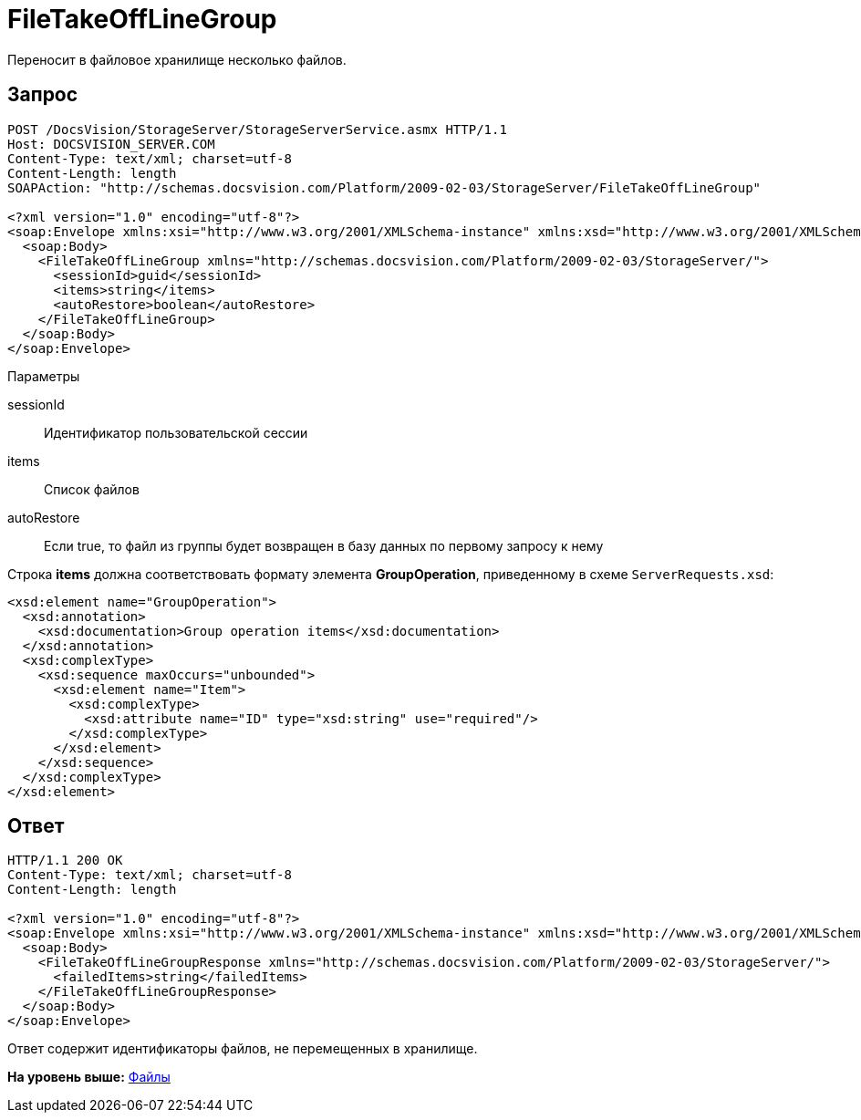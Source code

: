 = FileTakeOffLineGroup

Переносит в файловое хранилище несколько файлов.

== Запрос

[source,pre,codeblock]
----
POST /DocsVision/StorageServer/StorageServerService.asmx HTTP/1.1
Host: DOCSVISION_SERVER.COM
Content-Type: text/xml; charset=utf-8
Content-Length: length
SOAPAction: "http://schemas.docsvision.com/Platform/2009-02-03/StorageServer/FileTakeOffLineGroup"

<?xml version="1.0" encoding="utf-8"?>
<soap:Envelope xmlns:xsi="http://www.w3.org/2001/XMLSchema-instance" xmlns:xsd="http://www.w3.org/2001/XMLSchema" xmlns:soap="http://schemas.xmlsoap.org/soap/envelope/">
  <soap:Body>
    <FileTakeOffLineGroup xmlns="http://schemas.docsvision.com/Platform/2009-02-03/StorageServer/">
      <sessionId>guid</sessionId>
      <items>string</items>
      <autoRestore>boolean</autoRestore>
    </FileTakeOffLineGroup>
  </soap:Body>
</soap:Envelope>
----

Параметры

sessionId::
  Идентификатор пользовательской сессии
items::
  Список файлов
autoRestore::
  Если true, то файл из группы будет возвращен в базу данных по первому запросу к нему

Строка [.keyword]*items* должна соответствовать формату элемента [.keyword]*GroupOperation*, приведенному в схеме [.ph .filepath]`ServerRequests.xsd`:

[source,pre,codeblock]
----
<xsd:element name="GroupOperation">
  <xsd:annotation>
    <xsd:documentation>Group operation items</xsd:documentation>
  </xsd:annotation>
  <xsd:complexType>
    <xsd:sequence maxOccurs="unbounded">
      <xsd:element name="Item">
        <xsd:complexType>
          <xsd:attribute name="ID" type="xsd:string" use="required"/>
        </xsd:complexType>
      </xsd:element>
    </xsd:sequence>
  </xsd:complexType>
</xsd:element>
----

== Ответ

[source,pre,codeblock]
----
HTTP/1.1 200 OK
Content-Type: text/xml; charset=utf-8
Content-Length: length

<?xml version="1.0" encoding="utf-8"?>
<soap:Envelope xmlns:xsi="http://www.w3.org/2001/XMLSchema-instance" xmlns:xsd="http://www.w3.org/2001/XMLSchema" xmlns:soap="http://schemas.xmlsoap.org/soap/envelope/">
  <soap:Body>
    <FileTakeOffLineGroupResponse xmlns="http://schemas.docsvision.com/Platform/2009-02-03/StorageServer/">
      <failedItems>string</failedItems>
    </FileTakeOffLineGroupResponse>
  </soap:Body>
</soap:Envelope>
----

Ответ содержит идентификаторы файлов, не перемещенных в хранилище.

*На уровень выше:* xref:../pages/DevManualAppendix_WebService_Files.adoc[Файлы]
